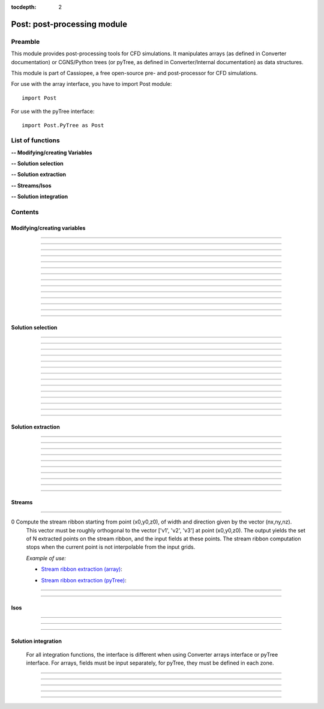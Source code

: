.. Post documentation master file

:tocdepth: 2


Post: post-processing module
=========================================

Preamble
########

This module provides post-processing tools for  CFD simulations.
It manipulates arrays (as defined in Converter documentation)
or CGNS/Python trees (or pyTree, as defined in Converter/Internal documentation)
as data structures.

This module is part of Cassiopee, a free open-source
pre- and post-processor for CFD simulations.

For use with the array interface, you have to import Post module::

   import Post

For use with the pyTree interface::

    import Post.PyTree as Post


.. py:module:: Post

List of functions
##################

**-- Modifying/creating Variables**

.. autosummary::

    Post.renameVars
    Post.PyTree.importVariables
    Post.computeVariables
    Post.computeExtraVariable
    Post.PyTree.computeWallShearStress
    Post.computeGrad
    Post.computeGrad2
    Post.computeGradLSQ
    Post.computeNormGrad
    Post.computeDiv
    Post.computeDiv2
    Post.computeCurl
    Post.computeNormCurl
    Post.computeDiff


**-- Solution selection**

.. autosummary::

    Post.selectCells
    Post.selectCells2
    Post.interiorFaces
    Post.exteriorFaces
    Post.exteriorFacesStructured
    Post.exteriorElts
    Post.frontFaces
    Post.sharpEdges
    Post.silhouette
    Post.coarsen
    Post.refine
    Post.computeIndicatorValue
    Post.computeIndicatorField


**-- Solution extraction**

.. autosummary::

    Post.extractPoint
    Post.extractPlane
    Post.extractMesh
    Post.projectCloudSolution
    Post.zipper
    Post.usurp

    Post.Probe.Probe
    Post.Probe.Probe.extract
    Post.Probe.Probe.flush
    Post.Probe.Probe.read

**-- Streams/Isos**

.. autosummary::

    Post.streamLine
    Post.streamRibbon
    Post.streamSurf
    Post.isoLine
    Post.isoSurf
    Post.isoSurfMC

**-- Solution integration**

.. autosummary::

    Post.integ
    Post.integNorm
    Post.integNormProduct
    Post.integMoment
    Post.integMomentNorm


Contents
#########

Modifying/creating variables
------------------------------


.. py:function:: Post.renameVars(t, oldVarNameList, newVarNameList)

    Rename a list of variables with new variable names.
    Exists also as in place function (_renameVars) that modifies t and returns None.

    :param t:  Input data
    :type  t:  [array, arrays] or [zone, list of zones, base, tree]
    :param oldVarNameList: list of variables to rename
    :type  oldVarNameList: list of strings
    :param newVarNameList: list of new variable names
    :type  newVarNameList: list of strings
    :return: reference copy of input
    :rtype: identical to t

    *Example of use:*

    * `Rename variables (array) <Examples/Post/renameVars.py>`_:

    .. literalinclude:: ../build/Examples/Post/renameVars.py

    * `Rename variables (pyTree) <Examples/Post/renameVarsPT.py>`_:

    .. literalinclude:: ../build/Examples/Post/renameVarsPT.py


---------------------------------------

.. py:function:: Post.PyTree.importVariables(t1, t2, method=0, eps=1.e-6, addExtra=1)

    Variables located at nodes and/or centers can be imported from a pyTree t1
    to a pyTree t2.
    If one variable already exists in t2, it is replaced by the same
    variable from t1.
    If method=0, zone are matched from names, if method=1, zones are
    matched from coordinates with a tolerance eps, if method=2, zones
    are taken in the given order of t1 and t2 (must match one by one).
    If addExtra=1, unmatched zones are added to a base named 'EXTRA'.

    :param t1:  Input data
    :type  t1:  pyTree
    :param t2:  Input data
    :type  t2:  pyTree
    :return: reference copy of t2
    :rtype: pyTree

    *Example of use:*

    * `Import variables to a tree (pyTree) <Examples/Post/importVariablesPT.py>`_:

    .. literalinclude:: ../build/Examples/Post/importVariablesPT.py

---------------------------------------

.. py:function:: Post.computeVariables(a, varList, gamma=1.4, rgp=287.053, s0=0., betas=1.458e-6, Cs=110.4, mus=1.76e-5, Ts=273.15)

    New variables can be computed from conservative variables.
    The list of the names of the variables to compute must be provided.
    The computation of some variables (e.g. viscosity) require some constants as input data.
    In the pyTree version, if a reference state node is defined in the pyTree, then the corresponding reference
    constants are used. Otherwise, they must be specified as an argument of the function.
    Exists also as in place version (_computeVariables) that modifies a and returns None.

    :param a:  Input data
    :type  a:  [array, list of arrays] or [pyTree, base, zone, list of zones]
    :param varList: list of variable names (can be preceded by 'nodes:' or 'centers:')
    :type varList: list of strings
    :rtype:  identical to input

    The constants are:

    - 'gamma' for the specific heat ratio: :math:`\gamma`;
    - 'rgp' for the perfect gas constant: :math:`R = (\gamma-1) \times C_v`;
    - 'betas' and 'Cs' (Sutherland's law constants), or 'Cs','Ts' and 'mus';
    - 's0' for a constant entropy, defined by: :math:`s_0 = s_{ref} - R \frac{\gamma}{\gamma-1} ln(T_{ref}) + R\ ln(P_{ref})` where :math:`\ s_{ref}, T_{ref}` and :math:`P_{ref}` are defined for a reference state.

    Computed variables are defined by their CGNS names:

    * 'VelocityX', 'VelocityY', 'VelocityZ' for components of the absolute velocity,
    * 'VelocityMagnitude' for the absolute velocity magnitude,
    * 'Pressure' for the static pressure (requires: gamma),
    * 'Temperature' for the static temperature (requires: gamma, rgp),
    * 'Enthalpy' for the enthalpy (requires: gamma),
    * 'Entropy' for the entropy (requires: gamma, rgp, s0),
    * 'Mach' for the Mach number (requires: gamma),
    * 'ViscosityMolecular' for the fluid molecular viscosity (requires: gamma, rgp, Ts, mus, Cs),
    * 'PressureStagnation' for stagnation pressure(requires: gamma),
    * 'TemperatureStagnation' for stagnation temperature (requires: gamma, rgp),
    * 'PressureDynamic' for dynamic pressure (requires: gamma).


    *Example of use:*

    * `Compute variables (array) <Examples/Post/computeVariables.py>`_:

    .. literalinclude:: ../build/Examples/Post/computeVariables.py

    .. note:: In the pyTree version, if the variable name is prefixed by 'centers:' then the variable is computed at centers only (e.g. 'centers:Pressure'), and if it is not prefixed, then the variable is computed at nodes.

    * `Compute variables (pyTree) <Examples/Post/computeVariablesPT.py>`_:

    .. literalinclude:: ../build/Examples/Post/computeVariablesPT.py

---------------------------------------

.. py:function:: Post.computeExtraVariable(a, varName, gamma=1.4, rgp=287.053, Cs=110.4, mus=1.76e-5, Ts=273.15)

    Compute more advanced variables from conservative variables.
    'varName' can be:

    - Vorticity,
    - VorticityMagnitude,
    - QCriterion,
    - ShearStress,
    - SkinFriction,
    - SkinFrictionTangential

    The computation of the shear stress requires  gamma, rgp, Ts, mus, Cs as input data.
    In the pyTree version, if a reference state node is defined in the pyTree, then thecorresponding reference
    constants are used. Otherwise, they must be specified as an argument of the function.

    :param a:  Input data
    :type  a:  [array, list of arrays] or [pyTree, base, zone, list of zones]
    :param varName: variable name (can be preceded by 'nodes:' or 'centers:')
    :type varName: string
    :rtype: identical to input

    *Example of use:*

    * `Extra variables computation (array) <Examples/Post/computeExtraVariable.py>`_:

    .. literalinclude:: ../build/Examples/Post/computeExtraVariable.py

    * `Extra variables computation (pyTree) <Examples/Post/computeExtraVariablePT.py>`_:

    .. literalinclude:: ../build/Examples/Post/computeExtraVariablePT.py

---------------------------------------

.. py:function:: Post.PyTree.computeWallShearStress(t)

    Compute the shear stress at wall boundaries provided the velocity gradient is already computed.
    The problem dimension and the reference state must be provided in t, defining the skin mesh.

    Exists also as in place version (_computeWallShearStress) that modifies t and returns None.

    The function is only available in the pyTree version.

    :param t: input data
    :type  t: pyTree, base, zone, list of zones
    :rtype:  identical to input

    *Example of use:*

    * `Wall shear stress computation (pyTree) <Examples/Post/computeWallShearStressPT.py>`_:

    .. literalinclude:: ../build/Examples/Post/computeWallShearStressPT.py

---------------------------------------

.. py:function:: Post.computeGrad(a, varname)

    Compute the gradient (:math:`\nabla x, \nabla y, \nabla z`) of a field of name *varname*
    defined in *a*. The returned field is located at cell centers.

    :param a:  Input data
    :type  a:  [array, list of arrays] or [pyTree, base, zone, list of zones]
    :param varname: variable name (can be preceded by 'nodes:' or 'centers:')
    :type varname: string
    :rtype:  identical to input

    *Example of use:*

    * `Gradient of density field (array) <Examples/Post/computeGrad.py>`_:

    .. literalinclude:: ../build/Examples/Post/computeGrad.py

    * `Gradient of density field (pyTree) <Examples/Post/computeGradPT.py>`_:

    .. literalinclude:: ../build/Examples/Post/computeGradPT.py

---------------------------------------

.. py:function:: Post.computeGrad2(a, varname)

    Compute the gradient (:math:`\nabla x, \nabla y, \nabla z`) at cell centers for a field of name *varname* located at cell centers.

    Using Converter.array interface:
    ::

        P.computeGrad2(a, ac, indices=None, BCField=None)

    *a* denotes the mesh, *ac* denotes the fields located at centers.
    indices is a numpy 1D-array of face list, BCField is the corresponding numpy array of face fields. They are used to force a value at some faces before computing the gradient.

    Using the pyTree version:
    ::

        P.computeGrad2(a, varname)

    The variable name must be located at cell centers.
    Indices and BCFields are automatically extracted from BCDataSet nodes:
    if a BCDataSet node is defined for a BC of the pyTree, the corresponding face fields
    are imposed when computing the gradient.
    If volume has already been computed and volume field is present in tree, it is not recomputed for the gradient computation (only NGON cases up to now).

    :param a:  Input data
    :type  a:  [array, list of arrays] or [pyTree, base, zone, list of zones]
    :param varname: variable name (can be preceded by 'nodes:' or 'centers:')
    :type varname: string
    :rtype:  identical to input

    *Example of use:*

    * `Gradient of density field with computeGrad2 (array) <Examples/Post/computeGrad2.py>`_:

    .. literalinclude:: ../build/Examples/Post/computeGrad2.py

    * `Gradient of density field with computeGrad2 (pyTree) <Examples/Post/computeGradPT2.py>`_:

    .. literalinclude:: ../build/Examples/Post/computeGrad2PT.py

---------------------------------------

.. py:function:: Post.computeGradLSQ(a, varNames)

    Compute the gradient (:math:`\nabla x, \nabla y, \nabla z`) at cell centers for a list of fields of names *varNames* located at cell centers. Only supports NGon meshes.

    Using the pyTree version:
    ::

        a = P.computeGradLSQ(a, varNames)

    :param a: Input data
    :type  a: [pyTree, base, zone, list of zones]
    :param varname: list of variable names
    :type varname: string
    :rtype: identical to input

    *Example of use:*

    * `Gradient of fields f and g defined by functions F and G with computeGradLSQ (pyTree) <Examples/Post/computeGradLSQPT.py>`_:

    .. literalinclude:: ../build/Examples/Post/computeGradLSQPT.py

---------------------------------------

.. py:function:: Post.computeDiv(a, varname)

    Compute the divergence :math:`\nabla\cdot\left(\vec{\bullet}\right)` of a field defined by its
    component names ['vectX','vectY','vectZ'] defined in *a*.
    The returned field is located at cell centers.

    Using Converter.array interface:
    ::

        P.computeDiv(a, ['vectX','vectY','vectZ'])

    Using the pyTree version:
    ::

        P.computeDiv(a, 'vect')

    :param a:  Input data
    :type  a:  [array, list of arrays] or [pyTree, base, zone, list of zones]
    :param varname: variable name (can be preceded by 'nodes:' or 'centers:')
    :type varname: string
    :rtype:  identical to input

    *Example of use:*

    * `Divergence of a vector field (array)  with computeDiv <Examples/Post/computeDiv.py>`_:

    .. literalinclude:: ../build/Examples/Post/computeDiv.py

    * `Divergence of a vector field (pyTree)  with computeDiv <Examples/Post/computeDivPT.py>`_:

    .. literalinclude:: ../build/Examples/Post/computeDivPT.py

---------------------------------------

.. py:function:: Post.computeDiv2(a, varname)

    compute the divergence :math:`\nabla\cdot\left(\vec{\bullet}\right)` at cell
    centers for a vector field defined by its variable names ['vectX','vectY','vectZ']
    located at cell centers.

    Using Converter.array interface:
    ::

        P.computeDiv2(a, ac, indices=None, BCField=None)

    *a* denotes the mesh, *ac* denotes the components of the vector field located at centers.
    indices is a numpy 1D-array of face list, BCField is the corresponding numpy array of face fields.
    They are used to force a value at some faces before computing the gradients.

    Using the pyTree version:
    ::

        P.computeDiv2(a, 'vect')
        P.computeDiv2(a, ['vect1', 'vect2'])

    The variable name must be located at cell centers.
    Indices and BCFields are automatically extracted from BCDataSet nodes:
    if a BCDataSet node is defined for a BC of the pyTree, the corresponding face fields
    are imposed when computing the gradient.

    :param a:  Input data
    :type  a:  [array, list of arrays] or [pyTree, base, zone, list of zones]
    :param varname: variable name(s) (can be preceded by 'nodes:' or 'centers:')
    :type varname: [string, list of strings]
    :rtype:  identical to input

    *Example of use:*

    * `Divergence of a vector field (array) with computeDiv2 <Examples/Post/computeDiv2.py>`_:

    .. literalinclude:: ../build/Examples/Post/computeDiv2.py

    * `Divergence of a vector field (pyTree) with computeDiv2 <Examples/Post/computeDiv2PT.py>`_:

    .. literalinclude:: ../build/Examples/Post/computeDiv2PT.py

---------------------------------------

.. py:function:: Post.computeNormGrad(a, varname)

    Compute the norm of gradient (:math:`\nabla x, \nabla y, \nabla z`) of a field of name varname defined in a. The returned field 'grad'+varname and is located at cell centers. **(???)**

    :param a:  Input data
    :type  a:  [array, list of arrays] or [pyTree, base, zone, list of zones]
    :param varname: variable name (can be preceded by 'nodes:' or 'centers:')
    :type varname: string
    :rtype:  identical to input

    *Example of use:*

    * `Norm of gradient of density (array) <Examples/Post/computeNormGrad.py>`_:

    .. literalinclude:: ../build/Examples/Post/computeNormGrad.py

    * `Norm of gradient of density (pyTree) <Examples/Post/computeNormGradPT.py>`_:

    .. literalinclude:: ../build/Examples/Post/computeNormGradPT.py

---------------------------------------

.. py:function:: Post.computeCurl(a, ['vectx','vecty','vectz'])

    Compute curl of a 3D vector defined by its variable names
    ['vectx','vecty','vectz'] in a.
    The returned field is defined at cell centers for structured grids and elements centers for unstructured grids.

    :param a:  Input data
    :type  a:  [array, list of arrays] or [pyTree, base, zone, list of zones]
    :param vect*: variable name defining the 3D vector
    :type vect*: string
    :rtype:  identical to input


    *Example of use:*

    * `Curl of momentum field (array) <Examples/Post/computeCurl.py>`_:

    .. literalinclude:: ../build/Examples/Post/computeCurl.py

    * `Curl of momentum field (pyTree) <Examples/Post/computeCurlPT.py>`_:

    .. literalinclude:: ../build/Examples/Post/computeCurlPT.py

---------------------------------------

.. py:function:: Post.computeNormCurl(a, ['vectx','vecty','vectz'])

    Compute the norm of the curl of a 3D vector defined by its variable names
    ['vectx','vecty','vectz'] in a.

    :param a:  Input data
    :type  a:  [array, list of arrays] or [pyTree, base, zone, list of zones]
    :param vect*: variable name defining the 3D vector
    :type vect*: string
    :rtype:  identical to input

    *Example of use:*

    * `Norm of the curl of momentum field (array) <Examples/Post/computeNormCurl.py>`_:

    .. literalinclude:: ../build/Examples/Post/computeNormCurl.py

    * `Norm of the curl of momentum field (pyTree) <Examples/Post/computeNormCurlPT.py>`_:

    .. literalinclude:: ../build/Examples/Post/computeNormCurlPT.py

---------------------------------------

.. py:function:: Post.computeDiff(a, varname)

    Compute the difference between neighbouring cells of a scalar field defined by its variable varname in a.
    The maximum of the absolute difference among all directions is kept.

    :param a:  Input data
    :type  a:  [array, list of arrays] or [pyTree, base, zone, list of zones]
    :param varname: variable name (can be preceded by 'nodes:' or 'centers:')
    :type varname: string
    :rtype:  identical to input

    *Example of use:*

    * `Difference of density field (array) <Examples/Post/computeDiff.py>`_:

    .. literalinclude:: ../build/Examples/Post/computeDiff.py

    * `Difference of density field  (pyTree) <Examples/Post/computeDiffPT.py>`_:

    .. literalinclude:: ../build/Examples/Post/computeDiffPT.py

---------------------------------------

Solution selection
-------------------

.. py:function:: Post.selectCells(a, F, ['var1', 'var2'], strict=0, cleanConnectivity=True)

    Select cells with respect to a given criterion.
    If strict=0, the cell is selected if at least one of the cell vertices satisfies the criterion.
    If strict=1, the cell is selected if all the cell vertices satisfy the criterion.
    The criterion can be defined as a python function returning True (=selected) or False (=not selected):
    ::

        P.selectCells(a, F, ['var1', 'var2'], strict=0)

    or by a formula:
    ::

        P.selectCells(a, '{x}+{y}>2', strict=0)

    :param a: input data
    :type a: [array, list of arrays] or [pyTree, base, zone, list of zones]
    :param F: cells selection criterion
    :type F: function
    :param var*: arguments of function F
    :type var*: string
    :param strict: selection mode (0 or 1)
    :type strict: integer
    :param cleanConnectivity: if True, connectivity is cleaned
    :type cleanConnectivity: True or False
    :rtype: identical to input

    *Example of use:*

    * `Cell selection in a mesh (array) <Examples/Post/selectCells.py>`_:

    .. literalinclude:: ../build/Examples/Post/selectCells.py

    * `Cell selection in a mesh  (pyTree) <Examples/Post/selectCellsPT.py>`_:

    .. literalinclude:: ../build/Examples/Post/selectCellsPT.py

---------------------------------------

.. py:function:: Post.selectCells2(a, tag, strict=0)

    Select cells according to a field defined by a variable 'tag' (=1 if selected, =0 if not selected).
    If 'tag' is located at centers, only cells of tag=1 are selected.
    If 'tag' is located at nodes and 'strict'=0, the cell is selected if at least one of the cell vertices is tag=1.
    If 'tag' is located at nodes and 'strict'=1, the cell is selected if all the cell vertices is tag=1.
    In the array version, the tag is an array. In the pyTree version, the tag must be defined in a 'FlowSolution_t' type node
    located at cell centers or nodes.

    :param a: input data
    :type a: [array, list of arrays] or [pyTree, base, zone, list of zones]
    :param tag: variable name
    :type tag: string
    :param strict: selection mode (0 or 1)
    :type strict: integer
    :param cleanConnectivity: if True, connectivity is cleaned
    :type cleanConnectivity: True or False

    :rtype: identical to input

    *Example of use:*

    * `Cell selection in a mesh with selectCells2 (array) <Examples/Post/selectCells2.py>`_:

    .. literalinclude:: ../build/Examples/Post/selectCells2.py

    * `Cell selection in a mesh with selectCells 2 (pyTree) <Examples/Post/selectCells2PT.py>`_:

    .. literalinclude:: ../build/Examples/Post/selectCells2PT.py

---------------------------------------

.. py:function:: Post.interiorFaces(a, strict=0)

    Select the interior faces of a mesh. Interior faces are faces with
    two neighbouring elements. If 'strict' is set to 1, select the interior faces
    that have only interior nodes.

    :param a: input data
    :type a: [array, list of arrays] or [pyTree, base, zone, list of zones]
    :param strict: selection mode (0 or 1)
    :type strict: integer
    :rtype: identical to input

    *Example of use:*

    * `Select interior faces (array) <Examples/Post/interiorFaces.py>`_:

    .. literalinclude:: ../build/Examples/Post/interiorFaces.py

    * `Select interior faces (pyTree) <Examples/Post/interiorFacesPT.py>`_:

    .. literalinclude:: ../build/Examples/Post/interiorFacesPT.py

-----------------------------------------

.. py:function:: Post.exteriorFaces(a, indices=None)

    Select the exterior faces of a mesh, and return them in a single unstructured zone. If indices=[], the
    indices of the original exterior faces are returned.
    For structured grids, indices are the global index containing i faces, then j faces, then k faces, starting from 0.
    For NGON grids, indices are the NGON face indices, starting from 1.

    :param a: input data
    :type a: [array, list of arrays] or [pyTree, base, zone, list of zones]
    :param indices: indices of original exterior faces
    :type indices: list of integers
    :rtype: zone

    *Example of use:*

    * `Select exterior faces (array) <Examples/Post/exteriorFaces.py>`_:

    .. literalinclude:: ../build/Examples/Post/exteriorFaces.py

    * `Select exterior faces (pyTree) <Examples/Post/exteriorFacesPT.py>`_:

    .. literalinclude:: ../build/Examples/Post/exteriorFacesPT.py

---------------------------------------

.. py:function:: Post.exteriorFacesStructured(a)

    Select the exterior faces of a structured mesh as a list of structured meshes.

    :param a: input data
    :type a: [array, list of arrays] or [pyTree, base, zone, list of zones]
    :rtype: zone

    *Example of use:*

    * `Select structured exterior faces (array) <Examples/Post/exteriorFacesStructured.py>`_:

    .. literalinclude:: ../build/Examples/Post/exteriorFacesStructured.py

    * `Select structured exterior faces (pyTree) <Examples/Post/exteriorFacesStructuredPT.py>`_:

    .. literalinclude:: ../build/Examples/Post/exteriorFacesStructuredPT.py

---------------------------------------

.. py:function:: Post.exteriorElts(a)

    Select the exterior elements of a mesh, that is the first border fringe of cells.

    :param a: input data
    :type a: [array, list of arrays] or [pyTree, base, zone, list of zones]
    :rtype: identical to input

    *Example of use:*

    * `Select exterior elements (array) <Examples/Post/exteriorElts.py>`_:

    .. literalinclude:: ../build/Examples/Post/exteriorElts.py

    * `Select exterior elements (pyTree) <Examples/Post/exteriorEltsPT.py>`_:

    .. literalinclude:: ../build/Examples/Post/exteriorEltsPT.py

---------------------------------------

.. py:function:: Post.frontFaces(a, tag)

    Select faces that are located at the boundary where a tag indicator change from 0 to 1.

    :param a: input data
    :type a: [array, list of arrays] or [pyTree, base, zone, list of zones]
    :param tag: variable name
    :type tag: string
    :rtype: zone

    *Example of use:*

    * `Select a front in a tag (array) <Examples/Post/frontFaces.py>`_:

    .. literalinclude:: ../build/Examples/Post/frontFaces.py

    * `Select a front in a tag (pyTree) <Examples/Post/frontFacesPT.py>`_:

    .. literalinclude:: ../build/Examples/Post/frontFacesPT.py

---------------------------------------

.. py:function:: Post.sharpEdges(A, alphaRef=30.)

    Return sharp edges arrays starting from surfaces or contours.
    Adjacent cells having an angle deviating from more than alphaRef to 180 degrees are considered as sharp.

    :param A: input data
    :type A: [array, list of arrays] or [pyTree, base, zone, list of zones]
    :param alphaRef: split angle
    :type alphaRef: float
    :rtype: list of arrays / zones **??**

    *Example of use:*

    * `Detect sharp edges of a surface (array) <Examples/Post/sharpEdges.py>`_:

    .. literalinclude:: ../build/Examples/Post/sharpEdges.py

    * `Detect sharp edges of a surface (pyTree) <Examples/Post/sharpEdgesPT.py>`_:

    .. literalinclude:: ../build/Examples/Post/sharpEdgesPT.py

---------------------------------------

.. py:function:: Post.silhouette(A, vector=[1.,0.,0.])

    Return silhouette arrays starting from surfaces or contours, according to a direction vector.

    :param a: input data
    :type a: [array, list of arrays] or [pyTree, base, zone, list of zones]
    :param vector: direction vector
    :type vector: 3-tuple of floats
    :rtype: identical to input

    *Example of use:*

    * `Detect silhouette of a surface (array) <Examples/Post/silhouette.py>`_:

    .. literalinclude:: ../build/Examples/Post/silhouette.py

    * `Detect silhouette of a surface (pyTree) <Examples/Post/silhouettePT.py>`_:

    .. literalinclude:: ../build/Examples/Post/silhouettePT.py

---------------------------------------

.. py:function:: Post.coarsen(a, indicName='indic', argqual=0.25, tol=1.e-6)

    Coarsen a triangle mesh by providing a coarsening indicator, which is 1 if the element must be coarsened, 0 elsewhere.
    Triangles are merged by edge contraction, if tagged to be coarsened
    by indic and if new triangles deviate less than tol to the original triangle.
    Required mesh quality is controled by argqual: argqual equal to 0.5
    corresponds to an equilateral triangle,
    whereas a value near zero corresponds to a bad triangle shape.

    **Array version**: an indic i-array must be provided, whose dimension ni is equal to the number of elements in the initial triangulation:
    ::

        b = P.coarsen(a, indic, argqual=0.1, tol=1.e6)


    :param a: input data
    :type a: array, list of arrays
    :param indic: tagged element (0 or 1)
    :type indic: i-array
    :rtype: identical to input

    **PyTree version**: indic is stored as a solution located at centers:
    ::

        b = P.coarsen(a, indicName='indic', argqual=0.25, tol=1.e-6)

    :param a: input data
    :type a: pyTree, base, zone, list of zones
    :param indicName: tag variable name
    :type indicName: string
    :rtype: identical to input

    *Example of use:*

    * `Coarsen all cells in a 2D mesh (array) <Examples/Post/coarsen.py>`_:

    .. literalinclude:: ../build/Examples/Post/coarsen.py

    * `Coarsen all cells in a 2D mesh (pyTree) <Examples/Post/coarsenPT.py>`_:

    .. literalinclude:: ../build/Examples/Post/coarsenPT.py

---------------------------------------

.. py:function:: Post.refine

    Refine a triangle mesh by providing a refinement indicator, which is 1 if the element must be refined, 0 elsewhere.

    **Array version**: an indic i-array must be provided, whose dimension ni
    is equal to the number of elements in the initial triangulation:
    ::

        b = P.refine(a, indic)

    **PyTree version**: indic is stored as a solution located at centers:
    ::

        b = P.refine(a, indicName='indic')

    *Example of use:*

    * `Refine all cells in a 2D mesh (array) <Examples/Post/refine.py>`_:

    .. literalinclude:: ../build/Examples/Post/refine.py

    * `Refine all cells in a 2D mesh (pyTree) <Examples/Post/refinePT.py>`_:

    .. literalinclude:: ../build/Examples/Post/refinePT.py

---------------------------------------

.. py:function:: Post.refine(a, w=1./64.)

    Refine a triangle mesh every where using butterfly interpolation with coefficient w.

    *Example of use:*

    * `Refine all cells with butterfly interpolation (array) <Examples/Post/refine2.py>`_:

    .. literalinclude:: ../build/Examples/Post/refine2.py

    * `Refine all cells with butterfly interpolation (pyTree) <Examples/Post/refine2PT.py>`_:

    .. literalinclude:: ../build/Examples/Post/refine2PT.py

---------------------------------------

.. py:function:: Post.computeIndicatorValue (a, t, varName)

    Compute the indicator value on the unstructured octree mesh a based on the absolute maximum
    value of a varName field defined in the corresponding structured octree t.
    In the array version, t is a list of zones, and in the pyTree version, it can be a tree or a base or a list of bases
    or a zone or a list of zones.
    Variable varName can be located at nodes or centers.
    The resulting projected field is stored at centers in the octree mesh.

    *Example of use:*

    * `Project the maximum value of the indicator field on the octree mesh (array) <Examples/Post/.py>`_:

    .. literalinclude:: ../build/Examples/Post/computeIndicatorValue.py

    * `Project the maximum value of the indicator field on the octree mesh (pyTree) <Examples/Post/PT.py>`_:

    .. literalinclude:: ../build/Examples/Post/computeIndicatorValuePT.py

---------------------------------------

.. py:function:: Post.computeIndicatorField

    compute an indicator field to adapt an octree mesh with respect to the
    required number of points nbTargetPts, a field, and bodies.
    If refineFinestLevel=1, the finest level of the octree o is refined.
    If coarsenCoarsestLevel=1, the coarsest level of the octree o is
    coarsened provided the balancing is respected.<br>
    This function computes epsInf, epsSup, indicator such that when
    indicVal < valInf, the octree is coarsened (indicator=-1), when
    indicVal > valSup, the octree is refined (indicator=1).

    For an octree defined in an array o, and the field in indicVal:
    ::

        indicator, valInf, valSup = P.computeIndicatorField(o, indicVal, nbTargetPts=-1, bodies=[], refineFinestLevel=1, coarsenCoarsestLevel=1)

    For the pyTree version, the name varname of the field on which is based
    the indicator must be specified:
    ::

        o, valInf, valSup = P.computeIndicatorField(o, varname, nbTargetPts=-1, bodies=[], refineFinestLevel=1, coarsenCoarsestLevel=1)

    *Example of use:*

    * `Compute the adaptation indicator (array) <Examples/Post/computeIndicatorField.py>`_:

    .. literalinclude:: ../build/Examples/Post/computeIndicatorField.py

    * `Compute the adaptation indicator (pyTree) <Examples/Post/computeIndicatorFieldPT.py>`_:

    .. literalinclude:: ../build/Examples/Post/computeIndicatorFieldPT.py

---------------------------------------

Solution extraction
-------------------

.. py:function:: Post.extractPoint(A, (x,y,z), order=2, constraint=40., tol=1.e-6, hook=None)

    Extract the field in one or several points, given a solution defined by A.
    The extracted field(s) is returned as a list of values for each point.
    If the point (x,y,z) is not interpolable from a grid, then 0 for all fields is returned.

    To extract field in several points use:
    ::

        F = P.extractPoint(A, [(x1,y1,z1),(x2,y2,z2)], order=2, constraint=40., tol=1.e-6, hook=None)

    In the pyTree version, extractPoint returns the extracted solution
    from solutions located at nodes followed by the solution extracted from solutions at centers.

    If 'cellN', 'ichim', 'cellnf', 'status', or 'cellNF' variable is defined,
    it is returned in the last position in the output array.
    The interpolation order can be 2, 3, or 5.

    'constraint' is a thresold for extrapolation to occur. To enable more
    extrapolation, rise this value.

    If some blocks in A define surfaces, a tolerance 'tol' for interpolation cell search can be defined.

    A hook can be defined in order to keep in memory the ADT on the
    interpolation cell search. The hook argument must be a list of hooks, 
    each one being built for each donor zone using
    the "createHook" function of Converter module with 'extractMesh' argument.

    *Example of use:*

    * `Extraction in one point (array) <Examples/Post/extractPoint.py>`_:

    .. literalinclude:: ../build/Examples/Post/extractPoint.py

    * `Extraction in one point (pyTree) <Examples/Post/extractPointPT.py>`_:

    .. literalinclude:: ../build/Examples/Post/extractPointPT.py


---------------------------------------

.. py:function:: Post.extractPlane(A, (c1, c2, c3, c4), order=2, tol=1.e-6)

    slice a solution A with a plane.
    The extracted solution is interpolated from A.
    Interpolation order can be 2, 3, or 5
    (but the 5th order is very time-consuming for the moment).
    The best solution is kept. Plane is defined
    by :math:`c1\ x + c2\ y + c3\ z + c4 = 0`.

    *Example of use:*

    * `Extraction on a given plane (array) <Examples/Post/extractPlane.py>`_:

    .. literalinclude:: ../build/Examples/Post/extractPlane.py

    * `Extraction on a given plane (pyTree) <Examples/Post/extractPlanePT.py>`_:

    .. literalinclude:: ../build/Examples/Post/extractPlanePT.py


---------------------------------------

.. py:function:: Post.extractMesh(A, a, order=2, extrapOrder=1, constraint=40., tol=1.e-6, mode='robust', hook=None)

    Interpolate a solution from a set of donor zones defined by A to an extraction zone a.
    Parameter order can be 2, 3 or 5, meaning that 2nd, 3rd and 5th order interpolations are performed.

    Parameter 'constraint'>0 enables to extrapolate from A if interpolation is not possible for some points.
    Extrapolation order can be 0 or 1 and is defined by extrapOrder.

    If mode='robust', extract from the node mesh (solution in centers is first
    put to nodes, resulting interpolated solution is located in nodes).

    If mode='accurate', extract node solution from node mesh and center solution
    from center mesh (variables don't change location).

    The interpolation cell search can be preconditioned if extractMesh is applied several times using the same donor mesh.
    Parameter hook is only used in 'robust' mode and is a list of ADT (one per donor zone), each of them must be created and deleted by C.createHook and C.freeHook (see Converter module userguide).

    Exists also as in place version (_extractMesh) that modifies a and return None.

    *Example of use:*

    * `Extraction on an extraction zone (array) <Examples/Post/extractMesh.py>`_:

    .. literalinclude:: ../build/Examples/Post/extractMesh.py

    * `Extraction on an extraction zone (pyTree) <Examples/Post/extractMeshPT.py>`_:

    .. literalinclude:: ../build/Examples/Post/extractMeshPT.py

---------------------------------------

.. py:function:: Post.projectCloudSolution(pts, t, dim=3)

    Project the solution by a Least-Square Interpolation defined on a set of points pts defined as a 'NODE' zone
    to a body defined by a 'TRI' mesh in 3D and 'BAR' mesh in 2D.

    *Example of use:*

    * `projectCloudSolution (array) <Examples/Post/projectCloudSolution.py>`_:

    .. literalinclude:: ../build/Examples/Post/projectCloudSolution.py

    * `projectCloudSolution (pyTree) <Examples/Post/projectCloudSolutionPT.py>`_:

    .. literalinclude:: ../build/Examples/Post/projectCloudSolutionPT.py


---------------------------------------

.. py:function:: Post.zipper(A, options=[])

    Build an unstructured unique surface mesh, given a list of structured
    overlapping surface grids A.
    Cell nature field is used to find blanked (0) and interpolated (2) cells.

    The options argument is a list of arguments such as ["argName", argValue]. Option names can be:

    - 'overlapTol' for tolerance required between two overlapping grids : if the projection distance between them is under this value then the grids are considered to be overset. Default value is 1.e-5.
    - For some cases, 'matchTol' can be set to modify the matching boundaries tolerance. Default value is set 1e-6.

    In most cases, one needn't modify this parameter.

    *Example of use:*

    * `Zipping of an overset surface (array) <Examples/Post/zipper.py>`_:

    .. literalinclude:: ../build/Examples/Post/zipper.py

    * `Zipping of an overset surface (pyTree) <Examples/Post/zipperPT.py>`_:

    .. literalinclude:: ../build/Examples/Post/zipperPT.py


---------------------------------------

.. py:function:: Post.usurp(A)

    This function computes a "ratio" field for structured overlapping surfaces.
    The ratio field is located at cell centers. 
    In case of no overset, ratio are set to 1, otherwise ratio represents
    the percentage of overlap of a cell by another mesh.
    The finest cells have priority.
    All surfaces must be oriented in the same way.
    
    When using the array interface:
    ::

        C = P.usurp(A, B)

    the input arrays are a list of grid arrays A, defining nodes coordinates and a
    corresponding list of arrays defining the chimera nature of cells at cell centers B. Blanked cells must be flagged by a null value.
    Other values are equally considered as computed or interpolated cells.

    When using the pyTree interface:
    ::

        C = P.usurp(A)

    chimera cell nature field must be defined as a center field in A.

    Warning: normal of surfaces grids defined by A must be
    oriented in the same direction.

    *Example of use:*

    * `Ratio generation for the surface elements (array) <Examples/Post/usurp.py>`_:

    .. literalinclude:: ../build/Examples/Post/usurp.py

    * `Ratio generation for the surface elements (pyTree) <Examples/Post/usurpPT.py>`_:

    .. literalinclude:: ../build/Examples/Post/usurpPT.py



---------------------------------------

.. py:function:: Post.Probe.Probe(fileName, t=None, X=(x,y,z), ind=None, blockName=None, tPermeable=None, fields=None, append=True, bufferSize=100)

    Create a probe. 3 modes are possible :
    
    * mode 0 : if t and (x,y,z) are provided, the probe will extract given fields from t at single position (x,y,z).
    
    * mode 1 : if t and (ind, blockName) are provided, the probe will extract given fields from block of t at single index ind of blockName.

    * mode 2 : if t, (x,y,z) and ind are not provided, the probe will store the zones given at extract.

    * mode 3 : if tPermeable is provided, the probe will interpolate on tPermeable.

    Result is periodically flush to file when buffer size exceeds bufferSize.


    :param fileName: name of file to dump to
    :type fileName: string
    :param t: pyTree containing solution
    :type t: pyTree
    :param (x,y,z): position of single probe (mode 0) 
    :type  (x,y,z): tuple of 3 floats
    :param ind: index of single probe in blockName (mode 1)
    :type ind: integer
    :param blockName: name of block containing probe (mode 1)
    :type blockName: string
    :param tPermeable: surface to interpolate to.
    :type tPermeable: pyTree, zone or list of zones
    :param fields: list of fields to extract
    :type fields: list of strings or None 
    :param append: if True, append result to existing file
    :type append: Boolean
    :param bufferSize: size of internal buffer
    :type bufferSize: int
    
    :rtype: probe instance

    *Example of use:*

    * `Probe extraction (pyTree) <Examples/Post/probePT.py>`_:

    .. literalinclude:: ../build/Examples/Post/probePT.py

---------------------------------------

.. py:function:: Post.Probe.Probe.extract(t, time=0.)

    Extract probe at given time from t.

    :param t: pyTree containing solution
    :type t: pyTree
    :param time: extraction time
    :type time: float
    
---------------------------------------

.. py:function:: Post.Probe.Probe.flush()

    Force probe flush to disk.

---------------------------------------


.. py:function:: Post.Probe.Probe.read(cont=None, ind=None, probeName=None)

    Read all data stored in probe file and return a zone. 
    Can be used in two ways:

    * cont: extract the given time container (all probe points)

    * ind, probeName: extract the given index, zone (all times)

    :param cont: number of time container
    :type cont: integer
    :param ind: index to extract
    :type ind: integer
    :param probeName: name of probe zone to extract
    :type probeName: string

---------------------------------------

Streams
-------

.. py:function:: Post.streamLine(A, (x0,y0,z0),  ['v1','v2,'v3'], N=2000, dir=2)

    Compute the stream line with N points starting from point (x0,y0,z0), given a solution A and a vector defined by 3 variables
    ['v1','v2,'v3'].
    Parameter 'dir' can be set to 1 (streamline follows velocity), -1
    (streamline follows -velocity), or 2
    (streamline expands in both directions).
    The output yields the set of N extracted points on the streamline,
    and the input fields at these points. The streamline computation
    stops when the current point is not interpolable from the input grids.

    *Example of use:*

    * `Streamline extraction (array) <Examples/Post/streamLine.py>`_:

    .. literalinclude:: ../build/Examples/Post/streamLine.py

    * `Streamline extraction (pyTree) <Examples/Post/streamLinePT.py>`_:

    .. literalinclude:: ../build/Examples/Post/streamLinePT.py


---------------------------------------

.. py:function:: Post.streamRibbon(A, (x0,y0,z0), (nx,ny,nz), ['v1', 'v2', 'v3'], N=2000, dir=2)

0    Compute the stream ribbon starting from point (x0,y0,z0), of width and direction given by the vector (nx,ny,nz).
    This vector must be roughly orthogonal to the vector ['v1', 'v2', 'v3'] at point (x0,y0,z0).
    The output yields the set of N extracted points on the stream ribbon,
    and the input fields at these points. The stream ribbon computation
    stops when the current point is not interpolable from the input grids.

    *Example of use:*

    * `Stream ribbon extraction (array) <Examples/Post/streamRibbon.py>`_:

    .. literalinclude:: ../build/Examples/Post/streamRibbon.py

    * `Stream ribbon extraction (pyTree) <Examples/Post/streamRibbonPT.py>`_:

    .. literalinclude:: ../build/Examples/Post/streamRibbonPT.py


---------------------------------------

.. py:function:: Post.streamSurf(A, c, ['v1','v2,'v3'], N=2000, dir=1)

    Compute the stream surface starting from a BAR array c.

    *Example of use:*

    * `Stream surface extraction (array) <Examples/Post/streamSurf.py>`_:

    .. literalinclude:: ../build/Examples/Post/streamSurf.py

    * `Stream surface extraction (pyTree) <Examples/Post/streamSurfPT.py>`_:

    .. literalinclude:: ../build/Examples/Post/streamSurfPT.py


---------------------------------------

Isos
-------


.. py:function:: Post.isoLine(A, field, val)

    Compute an isoline correponding to value val of field.

    *Example of use:*

    * `Isoline computation (array) <Examples/Post/isoLine.py>`_:

    .. literalinclude:: ../build/Examples/Post/isoLine.py

    * `Isoline (pyTree) <Examples/Post/isoLinePT.py>`_:

    .. literalinclude:: ../build/Examples/Post/isoLinePT.py


---------------------------------------

.. py:function:: Post.isoSurf(a, field, val, vars=None, split='simple')

    .. A1.O0.D0

    Compute an isosurface corresponding to value val of field (using marching
    tetrahedra). Resulting solution is always located in nodes.
    Return a list of two zones (one TRI and one BAR, if relevant).
    If vars (for ex: ['centers:F', 'G']) is given, extract only given variables.

    :param a:  input data
    :type  a:  [array, list of arrays] or [pyTree, base, zone, list of zones]
    :param field: field name used in iso computation
    :type field: string
    :param val: value of field for extraction
    :type val: float
    :param vars: list of variable names you want to see on final iso-surface
    :type vars: list of strings
    :param split: 'simple' or 'withBarycenters', used in decomposing a in tetra (if needed)
    :type split: string

    *Example of use:*

    * `Isosurface extraction by marching tetra (array) <Examples/Post/isoSurf.py>`_:

    .. literalinclude:: ../build/Examples/Post/isoSurf.py

    * `Isosurface extraction by marching tetra (pyTree) <Examples/Post/isoSurfPT.py>`_:

    .. literalinclude:: ../build/Examples/Post/isoSurfPT.py


---------------------------------------

.. py:function:: Post.isoSurfMC(a, field, val, vars=None, split='simple')

    .. A1.O0.D0

    Compute an isosurface corresponding to value val of field (using marching
    cubes). Resulting solution is always located in nodes.
    If vars (for ex: ['centers:F', 'G']) is given, extract only given variables.

    :param a: input data
    :type  a: [array, list of arrays] or [pyTree, base, zone, list of zones]
    :param field: field name used in iso computation
    :type field: string
    :param val: value of field for extraction
    :type val: float
    :param vars: list of variable names you want to see on final iso-surface
    :type vars: list of strings
    :param split: 'simple' or 'withBarycenters', used in decomposing a in tetra (if needed)
    :type split: string
    :return: a list of isosurface (one per original zones)
    :rtype: list of arrays or list of zones

    
    *Example of use:*

    * `Isosurface by marching cube (array) <Examples/Post/isoSurfMC.py>`_:

    .. literalinclude:: ../build/Examples/Post/isoSurfMC.py

    * `Isosurface by marching cube (pyTree) <Examples/Post/isoSurfMCPT.py>`_:

    .. literalinclude:: ../build/Examples/Post/isoSurfMCPT.py


---------------------------------------

Solution integration
--------------------

    For all integration functions, the interface is different when using
    Converter arrays interface or pyTree interface. For arrays, fields
    must be input separately, for pyTree, they must be defined in
    each zone.

---------------------------------------

.. py:function:: Post.integ(A, var='F')

    Compute the integral :math:`\int F.dS` of a scalar field (whose name is in var string) over
    the geometry defined by arrays containing the coordinates + field ( + an optional "ratio" field ).
    Solution and ratio can be located at nodes or at centers.

    For array interface:
    ::

        res = P.integ([coord], [field], [ratio]=[])

    For pyTree interface, the variable to be integrated can be specified. If no variable
    is specified, all the fields located at nodes and centers are integrated:
    ::

        res = P.integ(A, var='F')

    :param A: input data
    :type  A: [array, list of arrays] or [pyTree, base, zone, list of zones]
    :param var: field name
    :type var: string
    :return: the result of integration
    :rtype: a list of 1 float

    Exists also as parallel distributed version (P.Mpi.integ).

    *Example of use:*

    * `Scalar integration (array) <Examples/Post/integ.py>`_:

    .. literalinclude:: ../build/Examples/Post/integ.py

    * `Scalar integration (pyTree) <Examples/Post/integPT.py>`_:

    .. literalinclude:: ../build/Examples/Post/integPT.py


---------------------------------------

.. py:function:: Post.integNorm(A, var='F')

    Compute the integral :math:`\int F.\vec n.dS` of a scalar field times the surface normal
    over the geometry defined by coord. For array interface:
    ::

        P.integNorm([coord], [field], [ratio]=[])

    For pyTree interface, the variable to be integrated can be specified. If no variable
    is specified, all the fields located at nodes and centers are integrated:
    ::

        P.integNorm(A, var='F')

    :param A: input data
    :type  A: [array, list of arrays] or [pyTree, base, zone, list of zones]
    :param var: field name
    :type var: string
    :return: the result of integration
    :rtype: double list of 3 floats

    Exists also as parallel distributed version (P.Mpi.integNorm).

    *Example of use:*

    * `Integration dot the surface normal (array) <Examples/Post/integNorm.py>`_:

    .. literalinclude:: ../build/Examples/Post/integNorm.py

    * `Integration dot the surface normal (pyTree) <Examples/Post/integNormPT.py>`_:

    .. literalinclude:: ../build/Examples/Post/integNormPT.py


---------------------------------------

.. py:function:: Post.integNormProduct(A, vector=['vx','vy','vz'])

    Compute the integral :math:`\int \vec V \times \vec n.dS` of a vector field times the surface normal
    over the geometry defined by coord. The input field must have 3
    variables. For array interface, field must be a vector field:
    ::

        res = P.integNormProduct([coord], [field], [ratio]=[])

    For pyTree interface, the vector field to be integrated must be specified:
    ::

        res = P.integNormProduct(A, vector=['vx','vy','vz'])


    Exists also as parallel distributed version (P.Mpi.integNormProduct).

    *Example of use:*

    * `Integration cross the surface normal (array) <Examples/Post/integNormProduct.py>`_:

    .. literalinclude:: ../build/Examples/Post/integNormProduct.py

    * `Integration cross the surface normal (pyTree) <Examples/Post/integNormProductPT.py>`_:

    .. literalinclude:: ../build/Examples/Post/integNormProductPT.py


---------------------------------------

.. py:function:: Post.integMoment(A, center=(0.,0.,0.), vector=['vx','vy','vz'])

    Compute the integral :math:`\int \vec{CM} \times \vec V.dS` of a moment over the geometry defined by coord.
    The input field must have 3 variables. center=(cx,cy,cz) are the center coordinates. 
    
    For array interface:
    ::

       res = P.integMoment([coord], [field], [ratio]=[], center=(0.,0.,0.))

    For pyTree interface, the vector of variables to be integrated must be specified:
    ::

       res = P.integMoment(A, center=(0.,0.,0.), vector=['vx','vy','vz'])

    Exists also as parallel distributed version (P.Mpi.integMoment).

    :param A: input data
    :type  A: [array, list of arrays] or [pyTree, base, zone, list of zones]
    :param vector: list of vector field names
    :type vector: list of 3 strings
    :return: the result of integration
    :rtype: a list of 3 floats

    *Example of use:*

    * `Moment integration  (array) <Examples/Post/integMoment.py>`_:

    .. literalinclude:: ../build/Examples/Post/integMoment.py

    * `Moment integration  (pyTree) <Examples/Post/integMomentPT.py>`_:

    .. literalinclude:: ../build/Examples/Post/integMomentPT.py


---------------------------------------

.. py:function:: Post.integMomentNorm(A, center=(cx,cy,cz), var='F')

    Compute the integral :math:`\int \vec{CM} \times F.\vec n. dS` of a moment over the geometry 
    defined by coord, taking into account the surface normal. The input field is a scalar. 
    
    For array interface:
    ::

      res = P.integMomentNorm([coord], [field], [ratio]=[], center=(cx,cy,cz))

    For pyTree interface, the variable to be integrated can be specified. If no variable
    is specified, all the fields located at nodes and centers are integrated:
    ::

     res = P.integMomentNorm(A, center=(cx,cy,cz), var='F')

    :param A: input data
    :type  A: [array, list of arrays] or [pyTree, base, zone, list of zones]
    :param var: field name
    :type var: string
    :return: the result of integration
    :rtype: a list of 3 floats

    Exists also as parallel distributed version (P.Mpi.integMomentNorm).

    *Example of use:*

    * `Moment integration with normal (array) <Examples/Post/integMomentNorm.py>`_:

    .. literalinclude:: ../build/Examples/Post/integMomentNorm.py

    * `Moment integration with normal (pyTree) <Examples/Post/integMomentNormPT.py>`_:

    .. literalinclude:: ../build/Examples/Post/integMomentNormPT.py

